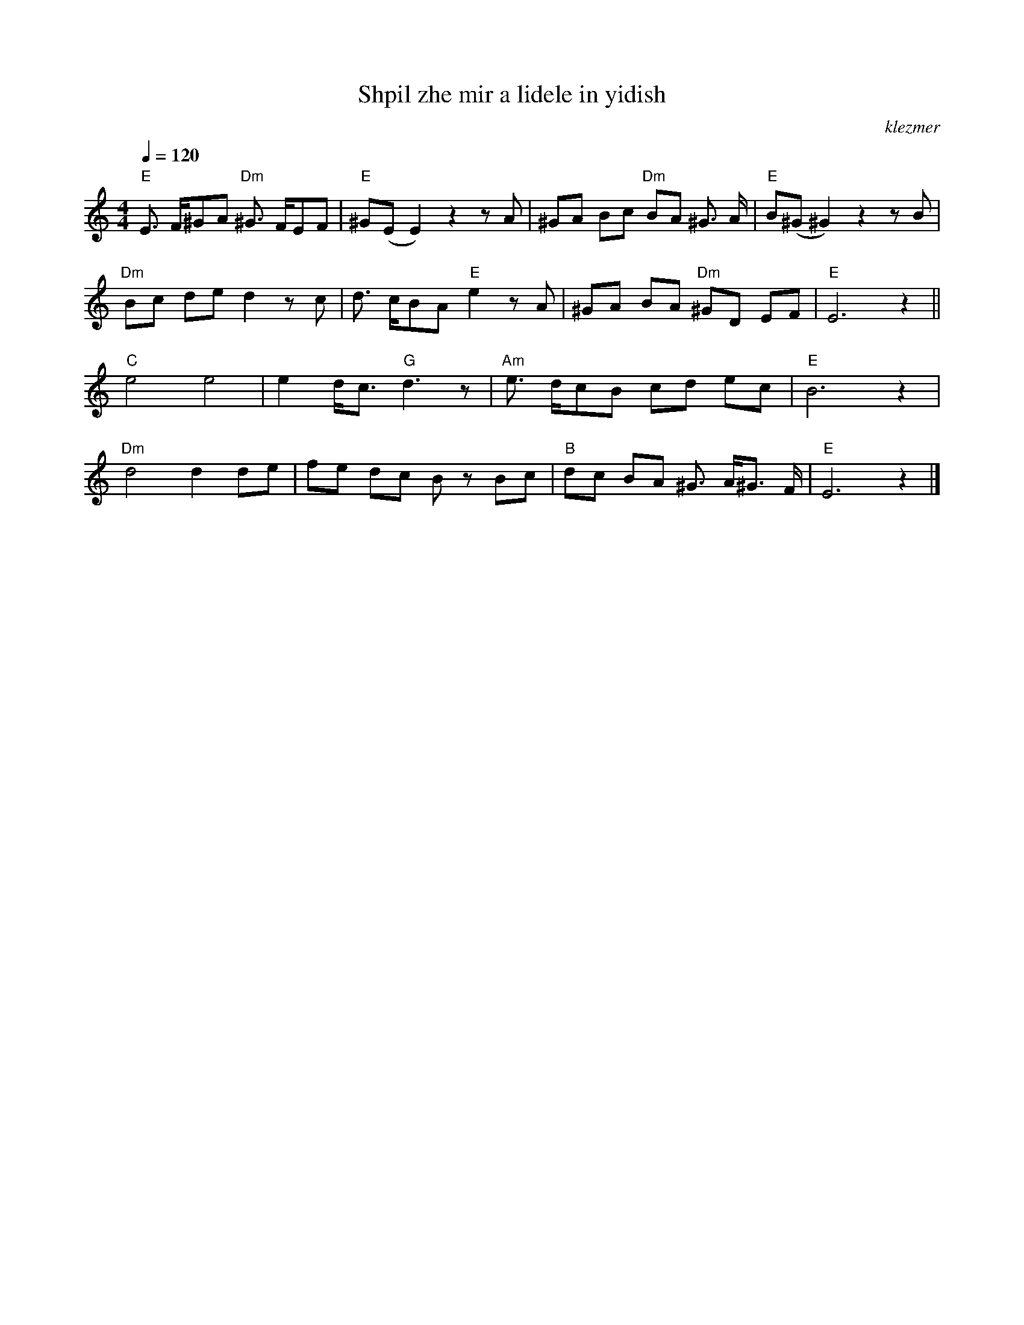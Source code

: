X: 570
T:Shpil zhe mir a lidele in yidish
O:klezmer
M:4/4
L:1/8
Q:1/4=120
K:C
"E" E3/2 F/^GA "Dm" ^G3/2 F/EF |"E" ^G(E E2) z2 zA |^GA Bc "Dm" BA ^G3/2 A/|"E" B(^G ^G2) z2 zB |
"Dm" Bc de d2 zc |d3/2 c/BA "E" e2 zA |^GA BA "Dm" ^GD EF |"E" E6 z2 ||
"C" e4 e4 |e2 d/c3/2 "G" d3 z|"Am" e3/2 d/cB cd ec |"E" B6 z2 |
"Dm" d4 d2 de |fe dc Bz Bc |"B" dc BA ^G3/2 A/^G3/2 F/|"E" E6 z2 |]
